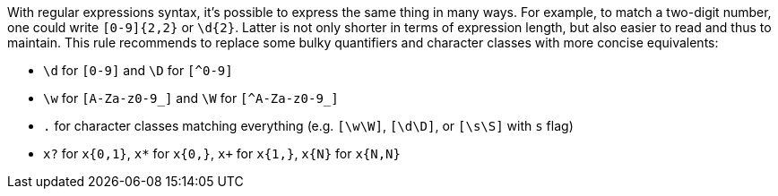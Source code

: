 With regular expressions syntax, it's possible to express the same thing in many ways. For example, to match a two-digit number, one could write `+[0-9]{2,2}+` or `+\d{2}+`. Latter is not only shorter in terms of expression length, but also easier to read and thus to maintain. This rule recommends to replace some bulky quantifiers and character classes with more concise equivalents:

* `+\d+` for `+[0-9]+` and `+\D+` for `[^0-9]`
* `+\w+` for `+[A-Za-z0-9_]+` and `+\W+` for ``++[^A-Za-z0-9_]++``
* `+.+` for character classes matching everything (e.g. `+[\w\W]+`, `+[\d\D]+`, or `+[\s\S]+` with `+s+` flag)
* `+x?+` for `+x{0,1}+`, `+x*+` for `+x{0,}+`, `+x++` for `+x{1,}+`, `+x{N}+` for `+x{N,N}+`
